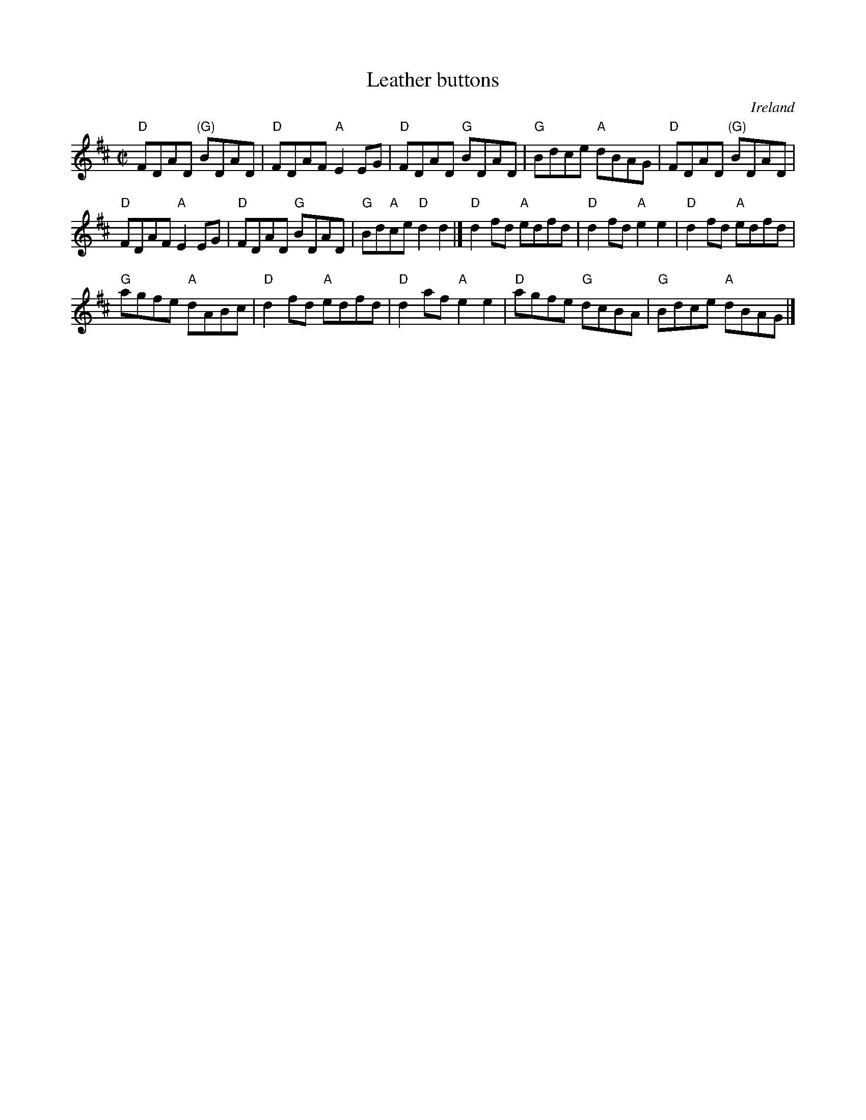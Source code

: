 X:161
T:Leather buttons
R:Reel
O:Ireland
B:O'Neill's 1543
S:O'Neill's 1543
Z:Transcription:John B. Walsh, chords:Mike Long
M:C|
L:1/8
K:D
"D"FDAD "(G)"BDAD|"D"FDAF "A"E2EG|"D"FDAD "G"BDAD|"G"Bdce "A"dBAG|\
"D"FDAD "(G)"BDAD|
"D"FDAF "A"E2EG|"D"FDAD "G"BDAD|"G"Bd"A"ce "D"d2d2|]\
"D"d2fd "A"edfd|"D"d2fd "A"e2e2|"D"d2fd "A"edfd|
"G"agfe "A"dABc|\
"D"d2fd "A"edfd|"D"d2af "A"e2e2|"D"agfe "G"dcBA|"G"Bdce "A"dBAG|]
